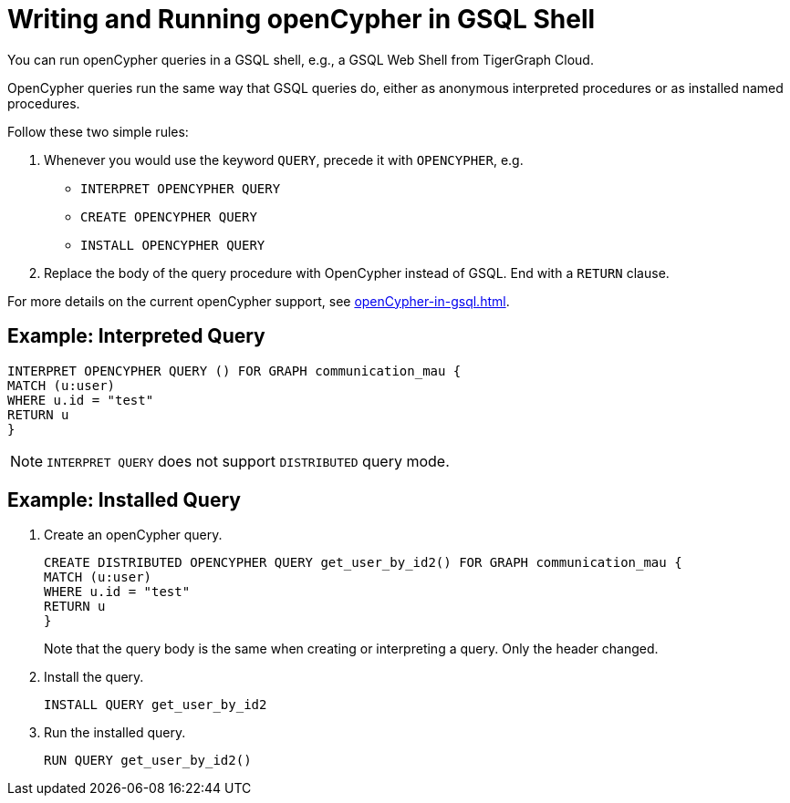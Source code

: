 = Writing and Running openCypher in GSQL Shell

You can run openCypher queries in a GSQL shell, e.g., a GSQL Web Shell from TigerGraph Cloud.

OpenCypher queries run the same way that GSQL queries do, either as anonymous interpreted procedures or as installed named procedures.

Follow these two simple rules:

. Whenever you would use the keyword `QUERY`, precede it with `OPENCYPHER`, e.g.

 * `INTERPRET OPENCYPHER QUERY`
 * `CREATE OPENCYPHER QUERY`
 * `INSTALL OPENCYPHER QUERY`

. Replace the body of the query procedure with OpenCypher instead of GSQL.
End with a `RETURN` clause.

For more details on the current openCypher support, see xref:openCypher-in-gsql.adoc[].

== Example: Interpreted Query

[source,gsql]
INTERPRET OPENCYPHER QUERY () FOR GRAPH communication_mau {
MATCH (u:user)
WHERE u.id = "test"
RETURN u
}


NOTE: `INTERPRET QUERY` does not support `DISTRIBUTED` query mode.

== Example: Installed Query

. Create an openCypher query.
[source,gsql]
CREATE DISTRIBUTED OPENCYPHER QUERY get_user_by_id2() FOR GRAPH communication_mau {
MATCH (u:user)
WHERE u.id = "test"
RETURN u
}
+
Note that the query body is the same when creating or interpreting a query.
Only the header changed.

. Install the query.
[source,gsql]
INSTALL QUERY get_user_by_id2

. Run the installed query.
[source, gsql]
RUN QUERY get_user_by_id2()


